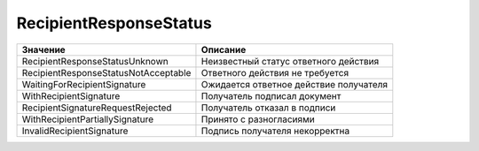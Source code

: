 RecipientResponseStatus
=======================


==================================== ======================================
Значение                             Описание
==================================== ======================================
RecipientResponseStatusUnknown       Неизвестный статус ответного действия
RecipientResponseStatusNotAcceptable Ответного действия не требуется
WaitingForRecipientSignature         Ожидается ответное действие получателя
WithRecipientSignature               Получатель подписал документ
RecipientSignatureRequestRejected    Получатель отказал в подписи
WithRecipientPartiallySignature      Принято с разногласиями
InvalidRecipientSignature            Подпись получателя некорректна
==================================== ======================================
